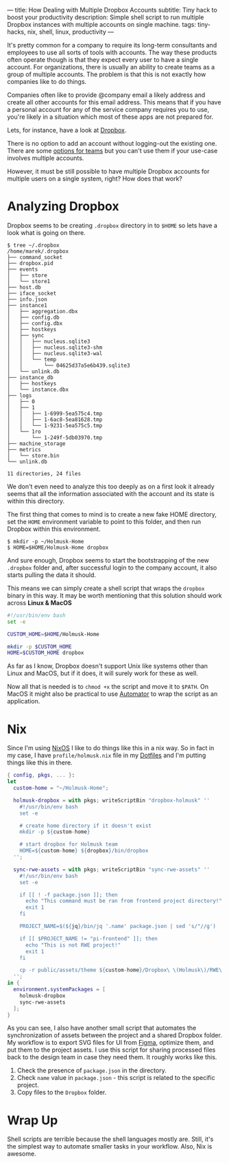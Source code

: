 ---
title: How Dealing with Multiple Dropbox Accounts
subtitle: Tiny hack to boost your productivity
description: Simple shell script to run multiple Dropbox instances with multiple accounts on single machine.
tags: tiny-hacks, nix, shell, linux, productivity
---

It's pretty common for a company to require its long-term consultants and employees to use
all sorts of tools with accounts.
The way these products often operate though is that they expect every user to
have a single account. For organizations,
there is usually an ability to create teams as a group of multiple accounts.
The problem is that this is not exactly how companies like to do things.

Companies often like to provide @company email a likely address and create all other
accounts for this email address. This means that if you have a personal account
for any of the service company requires you to use, you're likely in a situation which most of these
apps are not prepared for.

Lets, for instance, have a look at [[https://www.dropbox.com][Dropbox]].

[[file:/media/dropbox-account.png]]

There is no option to add an account without logging-out the existing one.
There are some [[https://help.dropbox.com/teams-admins/team-member/team-folders][options for teams]] but you can't use them if your use-case
involves multiple accounts.

However, it must be still possible to have multiple Dropbox accounts
for multiple users on a single system, right? How does that work?

* Analyzing Dropbox

Dropbox seems to be creating ~.dropbox~ directory in to ~$HOME~ so lets have a look what is going on there.

#+BEGIN_SRC shell
$ tree ~/.dropbox
/home/marek/.dropbox
├── command_socket
├── dropbox.pid
├── events
│   ├── store
│   └── store1
├── host.db
├── iface_socket
├── info.json
├── instance1
│   ├── aggregation.dbx
│   ├── config.db
│   ├── config.dbx
│   ├── hostkeys
│   ├── sync
│   │   ├── nucleus.sqlite3
│   │   ├── nucleus.sqlite3-shm
│   │   ├── nucleus.sqlite3-wal
│   │   └── temp
│   │       └── 04625d37a5e6b439.sqlite3
│   └── unlink.db
├── instance_db
│   ├── hostkeys
│   └── instance.dbx
├── logs
│   ├── 0
│   ├── 1
│   │   ├── 1-6999-5ea575c4.tmp
│   │   ├── 1-6ac8-5ea81628.tmp
│   │   └── 1-9231-5ea575c5.tmp
│   └── 1ro
│       └── 1-249f-5db03970.tmp
├── machine_storage
├── metrics
│   └── store.bin
└── unlink.db

11 directories, 24 files
#+END_SRC

We don't even need to analyze this too deeply as on a first look it already seems
that all the information associated with the account and its state is within this directory.


The first thing that comes to mind is to create a new fake HOME directory, set the ~HOME~ environment variable
to point to this folder, and then run Dropbox within this environment.

#+BEGIN_SRC shell
$ mkdir -p ~/Holmusk-Home
$ HOME=$HOME/Holmusk-Home dropbox
#+END_SRC

And sure enough, Dropbox seems to start the bootstrapping of the new ~.dropbox~ folder
and, after successful login to the company account, it also starts pulling the data it should.

This means we can simply create a shell script that wraps the ~dropbox~ binary in this way.
It may be worth mentioning that this solution should work across **Linux & MacOS**

#+BEGIN_SRC bash
#!/usr/bin/env bash
set -e

CUSTOM_HOME=$HOME/Holmusk-Home

mkdir -p $CUSTOM_HOME
HOME=$CUSTOM_HOME dropbox
#+END_SRC

#+BEGIN_note
As far as I know, Dropbox doesn't support Unix like systems other than Linux and MacOS,
but if it does, it will surely work for these as well.
#+END_note

Now all that is needed is to ~chmod +x~ the script and move it to ~$PATH~.
On MacOS it might also be practical to use [[https://support.apple.com/guide/automator/welcome/mac][Automator]] to wrap the script
as an application.

[[file:/media/dropbox-tray.png]]

* Nix

Since I'm using [[https://nixos.org/nixos/][NixOS]] I like to do things like this in a nix way.
So in fact in my case, I have ~profile/holmusk.nix~ file in my [[https://github.com/turboMaCk/Dotfiles/][Dotfiles]]
and I'm putting things like this in there.

#+BEGIN_SRC nix
{ config, pkgs, ... }:
let
  custom-home = "~/Holmusk-Home";

  holmusk-dropbox = with pkgs; writeScriptBin "dropbox-holmusk" ''
    #!/usr/bin/env bash
    set -e

    # create home directory if it doesn't exist
    mkdir -p ${custom-home}

    # start dropbox for Holmusk team
    HOME=${custom-home} ${dropbox}/bin/dropbox
  '';

  sync-rwe-assets = with pkgs; writeScriptBin "sync-rwe-assets" ''
    #!/usr/bin/env bash
    set -e

    if [[ ! -f package.json ]]; then
      echo "This command must be ran from frontend project directory!"
      exit 1
    fi

    PROJECT_NAME=$(${jq}/bin/jq '.name' package.json | sed 's/"//g')

    if [[ $PROJECT_NAME != "pi-frontend" ]]; then
      echo "This is not RWE project!"
      exit 1
    fi

    cp -r public/assets/theme ${custom-home}/Dropbox\ \(Holmusk\)/RWE\ Design/Assets\ -\ Web
  '';
in {
  environment.systemPackages = [
    holmusk-dropbox
    sync-rwe-assets
  ];
}
#+END_SRC

As you can see, I also have another small script that automates the synchronization
of assets between the project and a shared Dropbox folder.
My workflow is to export SVG files for UI from [[https://www.figma.com/files/recent][Figma]], optimize them, and put them to the project assets.
I use this script for sharing processed files back to the design team in case they need them.
It roughly works like this.

1. Check the presence of ~package.json~ in the directory.
1. Check ~name~ value in ~package.json~ - this script is related to the specific project.
1. Copy files to the ~Dropbox~ folder.

* Wrap Up

Shell scripts are terrible because the shell languages mostly are.
Still, it's the simplest way to automate smaller tasks in your workflow.
Also, Nix is awesome.
